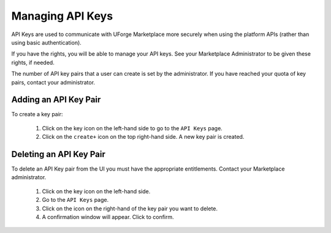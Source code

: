 .. Copyright (c) 2007-2016 UShareSoft, All rights reserved

.. _account-api-keys:

Managing API Keys
-----------------

API Keys are used to communicate with UForge Marketplace more securely when using the platform APIs (rather than using basic authentication).

If you have the rights, you will be able to manage your API keys. See your Marketplace Administrator to be given these rights, if needed.

The number of API key pairs that a user can create is set by the administrator. If you have reached your quota of key pairs, contact your administrator.

Adding an API Key Pair
~~~~~~~~~~~~~~~~~~~~~~

To create a key pair: 

	1. Click on the key icon on the left-hand side to go to the ``API Keys`` page.
	2. Click on the ``create+`` icon on the top right-hand side. A new key pair is created.

	.. image:: /images/mp-add-api-key.jpg

Deleting an API Key Pair
~~~~~~~~~~~~~~~~~~~~~~~~

To delete an API Key pair from the UI you must have the appropriate entitlements. Contact your Marketplace administrator.

	1. Click on the key icon on the left-hand side.
	2. Go to the ``API Keys`` page.
	3. Click on the icon on the right-hand of the key pair you want to delete. 
	4. A confirmation window will appear. Click to confirm.